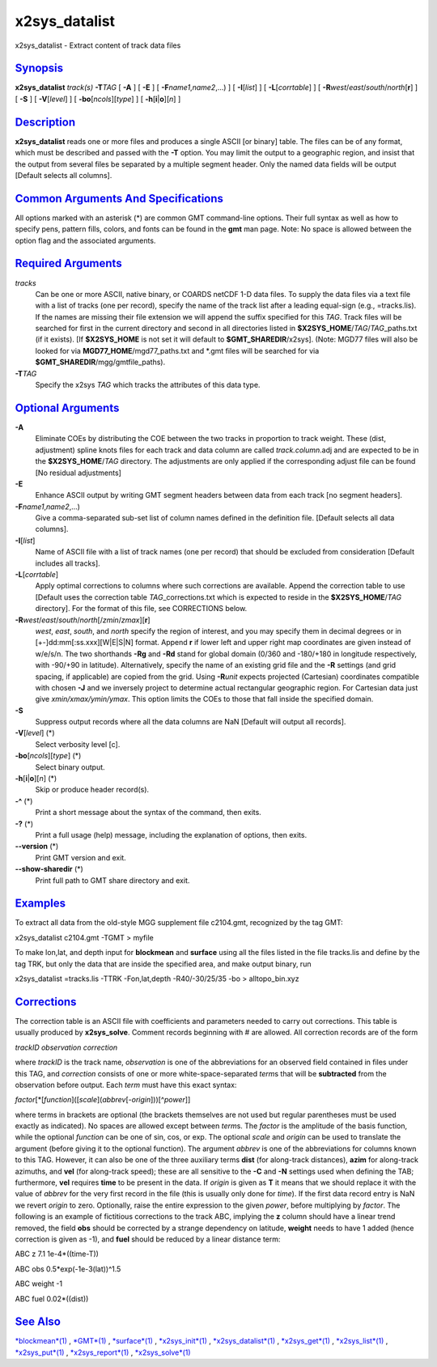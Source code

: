 ****************
x2sys_datalist
****************

x2sys\_datalist - Extract content of track data files

`Synopsis <#toc1>`_
-------------------

**x2sys\_datalist** *track(s)* **-T**\ *TAG* [ **-A** ] [ **-E** ] [
**-F**\ *name1*,\ *name2*,...) ] [ **-I**\ [*list*\ ] ] [
**-L**\ [*corrtable*\ ] ] [
**-R**\ *west*/*east*/*south*/*north*\ [**r**\ ] ] [ **-S** ] [
**-V**\ [*level*\ ] ] [ **-bo**\ [*ncols*\ ][*type*\ ] ] [
**-h**\ [**i**\ \|\ **o**][*n*\ ] ]

`Description <#toc2>`_
----------------------

**x2sys\_datalist** reads one or more files and produces a single ASCII
[or binary] table. The files can be of any format, which must be
described and passed with the **-T** option. You may limit the output to
a geographic region, and insist that the output from several files be
separated by a multiple segment header. Only the named data fields will
be output [Default selects all columns].

`Common Arguments And Specifications <#toc3>`_
----------------------------------------------

All options marked with an asterisk (\*) are common GMT command-line
options. Their full syntax as well as how to specify pens, pattern
fills, colors, and fonts can be found in the **gmt** man page. Note: No
space is allowed between the option flag and the associated arguments.

`Required Arguments <#toc4>`_
-----------------------------

*tracks*
    Can be one or more ASCII, native binary, or COARDS netCDF 1-D data
    files. To supply the data files via a text file with a list of
    tracks (one per record), specify the name of the track list after a
    leading equal-sign (e.g., =tracks.lis). If the names are missing
    their file extension we will append the suffix specified for this
    *TAG*. Track files will be searched for first in the current
    directory and second in all directories listed in
    **$X2SYS\_HOME**/*TAG*/*TAG*\ \_paths.txt (if it exists). [If
    **$X2SYS\_HOME** is not set it will default to
    **$GMT\_SHAREDIR**/x2sys]. (Note: MGD77 files will also be looked
    for via **MGD77\_HOME**/mgd77\_paths.txt and \*.gmt files will be
    searched for via **$GMT\_SHAREDIR**/mgg/gmtfile\_paths).
**-T**\ *TAG*
    Specify the x2sys *TAG* which tracks the attributes of this data
    type.

`Optional Arguments <#toc5>`_
-----------------------------

**-A**
    Eliminate COEs by distributing the COE between the two tracks in
    proportion to track weight. These (dist, adjustment) spline knots
    files for each track and data column are called *track.column*.adj
    and are expected to be in the **$X2SYS\_HOME**/*TAG* directory. The
    adjustments are only applied if the corresponding adjust file can be
    found [No residual adjustments]
**-E**
    Enhance ASCII output by writing GMT segment headers between data
    from each track [no segment headers].
**-F**\ *name1*,\ *name2*,...)
    Give a comma-separated sub-set list of column names defined in the
    definition file. [Default selects all data columns].
**-I**\ [*list*\ ]
    Name of ASCII file with a list of track names (one per record) that
    should be excluded from consideration [Default includes all tracks].
**-L**\ [*corrtable*\ ]
    Apply optimal corrections to columns where such corrections are
    available. Append the correction table to use [Default uses the
    correction table *TAG*\ \_corrections.txt which is expected to
    reside in the **$X2SYS\_HOME**/*TAG* directory]. For the format of
    this file, see CORRECTIONS below.
**-R**\ *west*/*east*/*south*/*north*\ [/*zmin*/*zmax*][**r**\ ]
    *west*, *east*, *south*, and *north* specify the region of interest,
    and you may specify them in decimal degrees or in
    [+-]dd:mm[:ss.xxx][W\|E\|S\|N] format. Append **r** if lower left
    and upper right map coordinates are given instead of w/e/s/n. The
    two shorthands **-Rg** and **-Rd** stand for global domain (0/360
    and -180/+180 in longitude respectively, with -90/+90 in latitude).
    Alternatively, specify the name of an existing grid file and the
    **-R** settings (and grid spacing, if applicable) are copied from
    the grid. Using **-R**\ *unit* expects projected (Cartesian)
    coordinates compatible with chosen **-J** and we inversely project
    to determine actual rectangular geographic region. For Cartesian
    data just give *xmin/xmax/ymin/ymax*. This option limits the COEs to
    those that fall inside the specified domain.
**-S**
    Suppress output records where all the data columns are NaN [Default
    will output all records].
**-V**\ [*level*\ ] (\*)
    Select verbosity level [c].
**-bo**\ [*ncols*\ ][*type*\ ] (\*)
    Select binary output.
**-h**\ [**i**\ \|\ **o**][*n*\ ] (\*)
    Skip or produce header record(s).
**-^** (\*)
    Print a short message about the syntax of the command, then exits.
**-?** (\*)
    Print a full usage (help) message, including the explanation of
    options, then exits.
**--version** (\*)
    Print GMT version and exit.
**--show-sharedir** (\*)
    Print full path to GMT share directory and exit.

`Examples <#toc6>`_
-------------------

To extract all data from the old-style MGG supplement file c2104.gmt,
recognized by the tag GMT:

x2sys\_datalist c2104.gmt -TGMT > myfile

To make lon,lat, and depth input for **blockmean** and **surface** using
all the files listed in the file tracks.lis and define by the tag TRK,
but only the data that are inside the specified area, and make output
binary, run

x2sys\_datalist =tracks.lis -TTRK -Fon,lat,depth -R40/-30/25/35 -bo >
alltopo\_bin.xyz

`Corrections <#toc7>`_
----------------------

The correction table is an ASCII file with coefficients and parameters
needed to carry out corrections. This table is usually produced by
**x2sys\_solve**. Comment records beginning with # are allowed. All
correction records are of the form

*trackID observation correction*

where *trackID* is the track name, *observation* is one of the
abbreviations for an observed field contained in files under this TAG,
and *correction* consists of one or more white-space-separated *term*\ s
that will be **subtracted** from the observation before output. Each
*term* must have this exact syntax:

*factor*\ [\*[*function*\ ]([*scale*\ ](\ *abbrev*\ [-*origin*]))[^\ *power*]]

where terms in brackets are optional (the brackets themselves are not
used but regular parentheses must be used exactly as indicated). No
spaces are allowed except between *term*\ s. The *factor* is the
amplitude of the basis function, while the optional *function* can be
one of sin, cos, or exp. The optional *scale* and *origin* can be used
to translate the argument (before giving it to the optional function).
The argument *abbrev* is one of the abbreviations for columns known to
this TAG. However, it can also be one of the three auxiliary terms
**dist** (for along-track distances), **azim** for along-track azimuths,
and **vel** (for along-track speed); these are all sensitive to the
**-C** and **-N** settings used when defining the TAB; furthermore,
**vel** requires **time** to be present in the data. If *origin* is
given as **T** it means that we should replace it with the value of
*abbrev* for the very first record in the file (this is usually only
done for *time*). If the first data record entry is NaN we revert
*origin* to zero. Optionally, raise the entire expression to the given
*power*, before multiplying by *factor*. The following is an example of
fictitious corrections to the track ABC, implying the **z** column
should have a linear trend removed, the field **obs** should be
corrected by a strange dependency on latitude, **weight** needs to have
1 added (hence correction is given as -1), and **fuel** should be
reduced by a linear distance term:

ABC z 7.1 1e-4\*((time-T))

ABC obs 0.5\*exp(-1e-3(lat))^1.5

ABC weight -1

ABC fuel 0.02\*((dist))

`See Also <#toc8>`_
-------------------

`*blockmean*\ (1) <blockmean.html>`_ , `*GMT*\ (1) <GMT.html>`_ ,
`*surface*\ (1) <surface.html>`_ ,
`*x2sys\_init*\ (1) <x2sys_init.html>`_ ,
`*x2sys\_datalist*\ (1) <x2sys_datalist.html>`_ ,
`*x2sys\_get*\ (1) <x2sys_get.html>`_ ,
`*x2sys\_list*\ (1) <x2sys_list.html>`_ ,
`*x2sys\_put*\ (1) <x2sys_put.html>`_ ,
`*x2sys\_report*\ (1) <x2sys_report.html>`_ ,
`*x2sys\_solve*\ (1) <x2sys_solve.html>`_
